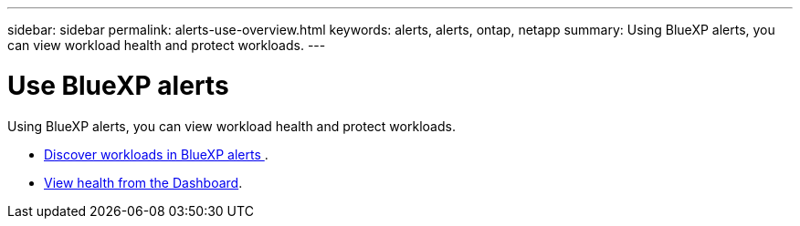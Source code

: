 ---
sidebar: sidebar
permalink: alerts-use-overview.html
keywords: alerts, alerts, ontap, netapp
summary: Using BlueXP alerts, you can view workload health and protect workloads.
---

= Use BlueXP alerts 
:hardbreaks:
:icons: font
:imagesdir: ./media/

[.lead]
Using BlueXP alerts, you can view workload health and protect workloads.

* link:alerts-start-discover.html[Discover workloads in BlueXP alerts ].
* link:alerts-use-dashboard.html[View health from the Dashboard].

